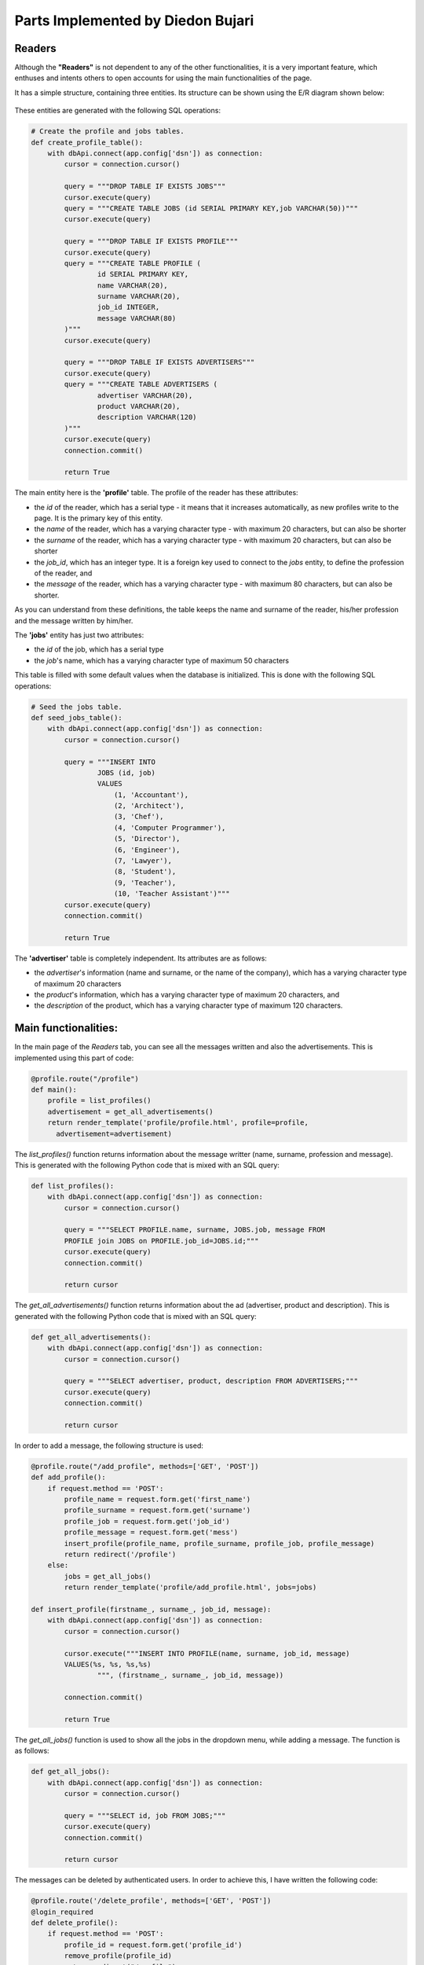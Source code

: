 Parts Implemented by Diedon Bujari
==================================

Readers
-------
Although the **"Readers"** is not dependent to any of the other functionalities, it is a very important feature, which enthuses and intents others to open accounts for using the main functionalities of the page.

It has a simple structure, containing three entities. Its structure can be shown using the E/R diagram shown below:

.. figure:: images/diedon/1.png
   :scale: 90 %
   :alt: Readers E/R diagram

These entities are generated with the following SQL operations:

.. code-block:: python

          # Create the profile and jobs tables.
          def create_profile_table():
              with dbApi.connect(app.config['dsn']) as connection:
                  cursor = connection.cursor()

                  query = """DROP TABLE IF EXISTS JOBS"""
                  cursor.execute(query)
                  query = """CREATE TABLE JOBS (id SERIAL PRIMARY KEY,job VARCHAR(50))"""
                  cursor.execute(query)

                  query = """DROP TABLE IF EXISTS PROFILE"""
                  cursor.execute(query)
                  query = """CREATE TABLE PROFILE (
                          id SERIAL PRIMARY KEY,
                          name VARCHAR(20),
                          surname VARCHAR(20),
                          job_id INTEGER,
                          message VARCHAR(80)
                  )"""
                  cursor.execute(query)

                  query = """DROP TABLE IF EXISTS ADVERTISERS"""
                  cursor.execute(query)
                  query = """CREATE TABLE ADVERTISERS (
                          advertiser VARCHAR(20),
                          product VARCHAR(20),
                          description VARCHAR(120)
                  )"""
                  cursor.execute(query)
                  connection.commit()

                  return True

The main entity here is the **'profile'** table. The profile of the reader has these attributes: 

- the *id* of the reader, which has a serial type - it means that it increases automatically, as new profiles write to the page. It is the primary key of this entity.
- the *name* of the reader, which has a varying character type - with maximum 20 characters, but can also be shorter
- the *surname* of the reader, which has a varying character type - with maximum 20 characters, but can also be shorter
- the *job_id*, which has an integer type. It is a foreign key used to connect to the *jobs* entity, to define the profession of the reader, and
- the *message* of the reader, which has a varying character type - with maximum 80 characters, but can also be shorter.

As you can understand from these definitions, the table keeps the name and surname of the reader, his/her profession and the message written by him/her.

The **'jobs'** entity has just two attributes:

- the *id* of the job, which has a serial type
- the *job*'s name, which has a varying character type of maximum 50 characters

This table is filled with some default values when the database is initialized. This is done with the following SQL operations:

.. code-block:: python

          # Seed the jobs table.
          def seed_jobs_table():
              with dbApi.connect(app.config['dsn']) as connection:
                  cursor = connection.cursor()

                  query = """INSERT INTO
                          JOBS (id, job)
                          VALUES
                              (1, 'Accountant'),
                              (2, 'Architect'),
                              (3, 'Chef'),
                              (4, 'Computer Programmer'),
                              (5, 'Director'),
                              (6, 'Engineer'),
                              (7, 'Lawyer'),
                              (8, 'Student'),
                              (9, 'Teacher'),
                              (10, 'Teacher Assistant')"""
                  cursor.execute(query)
                  connection.commit()

                  return True

The **'advertiser'** table is completely independent. Its attributes are as follows:

- the *advertiser*'s information (name and surname, or the name of the company), which has a varying character type of maximum 20 characters
- the *product*'s information, which has a varying character type of maximum 20 characters, and
- the *description* of the product, which has a varying character type of maximum 120 characters.

Main functionalities:
---------------------
In the main page of the *Readers* tab, you can see all the messages written and also the advertisements. This is implemented using this part of code:

.. code-block:: python

          @profile.route("/profile")
          def main():
              profile = list_profiles()
              advertisement = get_all_advertisements()
              return render_template('profile/profile.html', profile=profile, 
                advertisement=advertisement)

The *list_profiles()* function returns information about the message writter (name, surname, profession and message). This is generated with the following Python code that is mixed with an SQL query:

.. code-block:: python

          def list_profiles():
              with dbApi.connect(app.config['dsn']) as connection:
                  cursor = connection.cursor()

                  query = """SELECT PROFILE.name, surname, JOBS.job, message FROM
                  PROFILE join JOBS on PROFILE.job_id=JOBS.id;"""
                  cursor.execute(query)
                  connection.commit()

                  return cursor

The *get_all_advertisements()* function returns information about the ad (advertiser, product and description). This is generated with the following Python code that is mixed with an SQL query:

.. code-block:: python

          def get_all_advertisements():
              with dbApi.connect(app.config['dsn']) as connection:
                  cursor = connection.cursor()

                  query = """SELECT advertiser, product, description FROM ADVERTISERS;"""
                  cursor.execute(query)
                  connection.commit()

                  return cursor

In order to add a message, the following structure is used:

.. code-block:: python

          @profile.route("/add_profile", methods=['GET', 'POST'])
          def add_profile():
              if request.method == 'POST':
                  profile_name = request.form.get('first_name')
                  profile_surname = request.form.get('surname')
                  profile_job = request.form.get('job_id')
                  profile_message = request.form.get('mess')
                  insert_profile(profile_name, profile_surname, profile_job, profile_message)
                  return redirect('/profile')
              else:
                  jobs = get_all_jobs()
                  return render_template('profile/add_profile.html', jobs=jobs)

          def insert_profile(firstname_, surname_, job_id, message):
              with dbApi.connect(app.config['dsn']) as connection:
                  cursor = connection.cursor()

                  cursor.execute("""INSERT INTO PROFILE(name, surname, job_id, message)
                  VALUES(%s, %s, %s,%s)
                          """, (firstname_, surname_, job_id, message))

                  connection.commit()

                  return True

The *get_all_jobs()* function is used to show all the jobs in the dropdown menu, while adding a message. The function is as follows:

.. code-block:: python

          def get_all_jobs():
              with dbApi.connect(app.config['dsn']) as connection:
                  cursor = connection.cursor()

                  query = """SELECT id, job FROM JOBS;"""
                  cursor.execute(query)
                  connection.commit()

                  return cursor

The messages can be deleted by authenticated users. In order to achieve this, I have written the following code:

.. code-block:: python

          @profile.route('/delete_profile', methods=['GET', 'POST'])
          @login_required
          def delete_profile():
              if request.method == 'POST':
                  profile_id = request.form.get('profile_id')
                  remove_profile(profile_id)
                  return redirect("/profile")
              else:
                  profiles = get_all_profiles()
                  return render_template('profile/delete_profile.html', profiles=profiles)

          def get_all_profiles():
              with dbApi.connect(app.config['dsn']) as connection:
                  cursor = connection.cursor()

                  query = """SELECT id, name, surname FROM PROFILE;"""
                  cursor.execute(query)
                  connection.commit()

                  return cursor

          def remove_profile(firstname_):
              with dbApi.connect(app.config['dsn']) as connection:
                  cursor = connection.cursor()

                  cursor.execute("""DELETE FROM PROFILE
                  where id = %s""", (firstname_,))
                  connection.commit()

                  return True

The *get_all_profiles()* function shows the name and the surname of the reader in the dropdown menu, and the user selects among them the message to be deleted. The *remove_profile* function removes that message from the database.

When someone decides to update a message, he/she should press the update button in the home page, select the name and surname of the message's writer from the dropdown menu, and write the new message. This functionality is achieved using the following Python code, mixed with some SQL queries:

.. code-block:: python

          @profile.route("/update_profile", methods=['GET', 'POST'])
          def update_profile():
              if request.method == 'POST':
                  profile_id = request.form.get('profile_id')
                  new_mess = request.form.get('new_mess')
                  up_todate_profile(profile_id, new_mess)
                  return redirect('/profile')
              else:
                  profiles = get_all_profiles()
                  if profiles.rowcount == 0:
                      return redirect("/profile")
                  else:
                      return render_template('profile/update_profile.html', profiles=profiles)

          def up_todate_profile(profileid_, newmess_):
              with dbApi.connect(app.config['dsn']) as connection:
                  cursor = connection.cursor()

                  cursor.execute("""UPDATE PROFILE SET message = %s
                          where id = %s""", (newmess_, profileid_))
                  connection.commit()

                  return True

If you press the advertise button in the home page, you are directed to the page where you have a form. The form asks you to enter your information and the information about the product you want to publicize. Advertising is implemented using the following code:

.. code-block:: python

          @profile.route("/advertise", methods=['GET', 'POST'])
          def advertise():
              if request.method == 'POST':
                  advert_name = request.form.get('advertiser_name')
                  advert_product = request.form.get('product')
                  advert_description = request.form.get('description')
                  insert_advert(advert_name, advert_product, advert_description)
                  return redirect('/profile')
              return render_template('profile/advertise.html')

          def insert_advert(advertname_, advertproduct_, advertdescription_):
              with dbApi.connect(app.config['dsn']) as connection:
                  cursor = connection.cursor()

                  cursor.execute("""INSERT INTO ADVERTISERS(advertiser, product, description)
                  VALUES(%s, %s, %s)
                          """, (advertname_, advertproduct_, advertdescription_))
                  connection.commit()

                  return True

The User Interface:
-------------------
The layout of the *Readers* tab is simple, but expresses sympathy:

.. figure:: images/diedon/2.png
   :scale: 100 %
   :alt: Readers page screenshot

There are four buttons, which redirect you to the related pages: Write a message, Delete a message, Update a message and Advertise. 

If you click the *Write a message* button, you will be redirected to the form where the reader should fill the required information, and when finished, click the *Message* button to share the message.

.. figure:: images/diedon/3.png
   :scale: 100 %
   :alt: Write a message page screenshot

If you click the *Delete a message* button, you will be redirected to the login page, where you should give your account email and password. If you are an authenticated user of our platform, you can delete a message by selecting the name and the surname of the writer from the dropdown menu and then, click the *Delete* button.

.. figure:: images/diedon/4.png
   :scale: 100 %
   :alt: Delete a message page screenshot

If you click the *Update a message* button, you will be redirected to the the form where the reader should select the name and the surname of the writer from the dropdown menu, and update his/her message by writing a new one. At the end, just click the *Update* button.

.. figure:: images/diedon/5.png
   :scale: 100 %
   :alt: Update a message page screenshot

If you click the *Advertise* button, you will be redirected to the form where the advertiser fills his/her/company's information and gives some description about the product being advertised. At the end, just click the *Advertise your product* button.

.. figure:: images/diedon/6.png
   :scale: 100 %
   :alt: Advertise page screenshot
